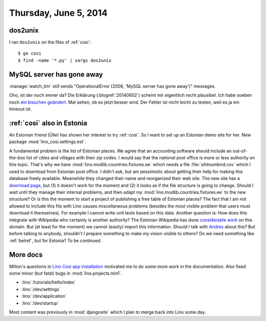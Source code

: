 ======================
Thursday, June 5, 2014
======================

dos2unix
--------

I ran ``dos2unix`` on the files of :ref:`cosi`::

  $ go cosi
  $ find -name '*.py' | xargs dos2unix


MySQL server has gone away
--------------------------

:manage:`watch_tim` still sends "OperationalError (2006, 'MySQL server
has gone away')" messages.  

Oho, ist der noch immer da?  Die Erklärung (:blogref:`20140602`)
scheint mir eigentlich recht plausibel.  Ich habe soeben noch `ein
bisschen geändert
<https://github.com/lsaffre/lino-welfare/commit/d1775b072b56df882a538b02d31b3dcc90a6a2f1>`_.
Mal sehen, ob es jetzt besser wird.  Der Fehler ist nicht leicht zu
testen, weil es ja ein timeout ist.


:ref:`cosi` also in Estonia
---------------------------

An Estonian friend (Ülle) has shown her interest to try :ref:`cosi`.
So I want to set up an Estonian demo site for her.  New package
:mod:`lino_cosi.settings.est`.

A fundamental problem is the list of Estonian places.  We agree that
an accounting software should include an out-of-the-box list of cities
and villages with their zip codes.  I would say that the national post
office is more or less authority on this topic.  That's why we have
:mod:`lino.modlib.countries.fixtures.ee` which needs a file
:file:`sihtnumbrid.csv` which I used to download from Estonian post
office.  I didn't ask, but am pessimistic about getting their help for
making this database freely available.  Meanwhile they changed their
name and reorganized their web site. The new site has a `download page
<https://www.omniva.ee/ari/kiri/noudmiseni_sihtnumbrid>`_, but (1) it
doesn't work for the moment and (2) it looks as if the file structure
is going to change.  Should I wait until they manage their internal
problems, and then adapt my :mod:`lino.modlib.countries.fixtures.ee`
to the new structure?  Or is this the moment to start a project of
publishing a free table of Estonian places?  The fact that I am not
allowed to include this file with Lino causes miscellaneous problems
(besides the most visible problem that users must download it
themselves).  For example I cannot write unit tests based on this
data.  Another question is: How does this integrate with Wikipedia who
certainly is another authority?  The Estonian Wikipedia has done
`considerable work
<https://et.wikipedia.org/wiki/Eesti_k%C3%BClade_loend>`_ on this
domain. But (at least for the moment) we cannot (easily) import this
information. Should I talk with `Andres
<https://et.wikipedia.org/wiki/Kasutaja:Andres>`_ about this?  But
before talking to anybody, shouldn't I prepare something to make my
vision visible to others? Do we need something like :ref:`belref`, but
for Estonia?  To be continued.

More docs
---------

Milton's questions in `Lino Cosi app installation
<https://github.com/lsaffre/lino-cosi/issues/2>`_ motivated me to do
some more work in the documentation. Also fixed some minor (but
fatal) bugs in :mod:`lino.projects.min1`.

- :lino:`/tutorials/hello/index`
- :lino:`/dev/settings`
- :lino:`/dev/application`
- :lino:`/dev/startup`

Most content was previously in :mod:`djangosite` which I plan to merge back
into Lino some day.


